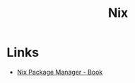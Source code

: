 :PROPERTIES:
:ID:       1bfe562d-0276-4849-bf86-d0145fdf3711
:END:
#+title: Nix

* Links
+ [[https://book.divnix.com/ch00-00-the-nix-package-manager.html][Nix Package Manager - Book]]
